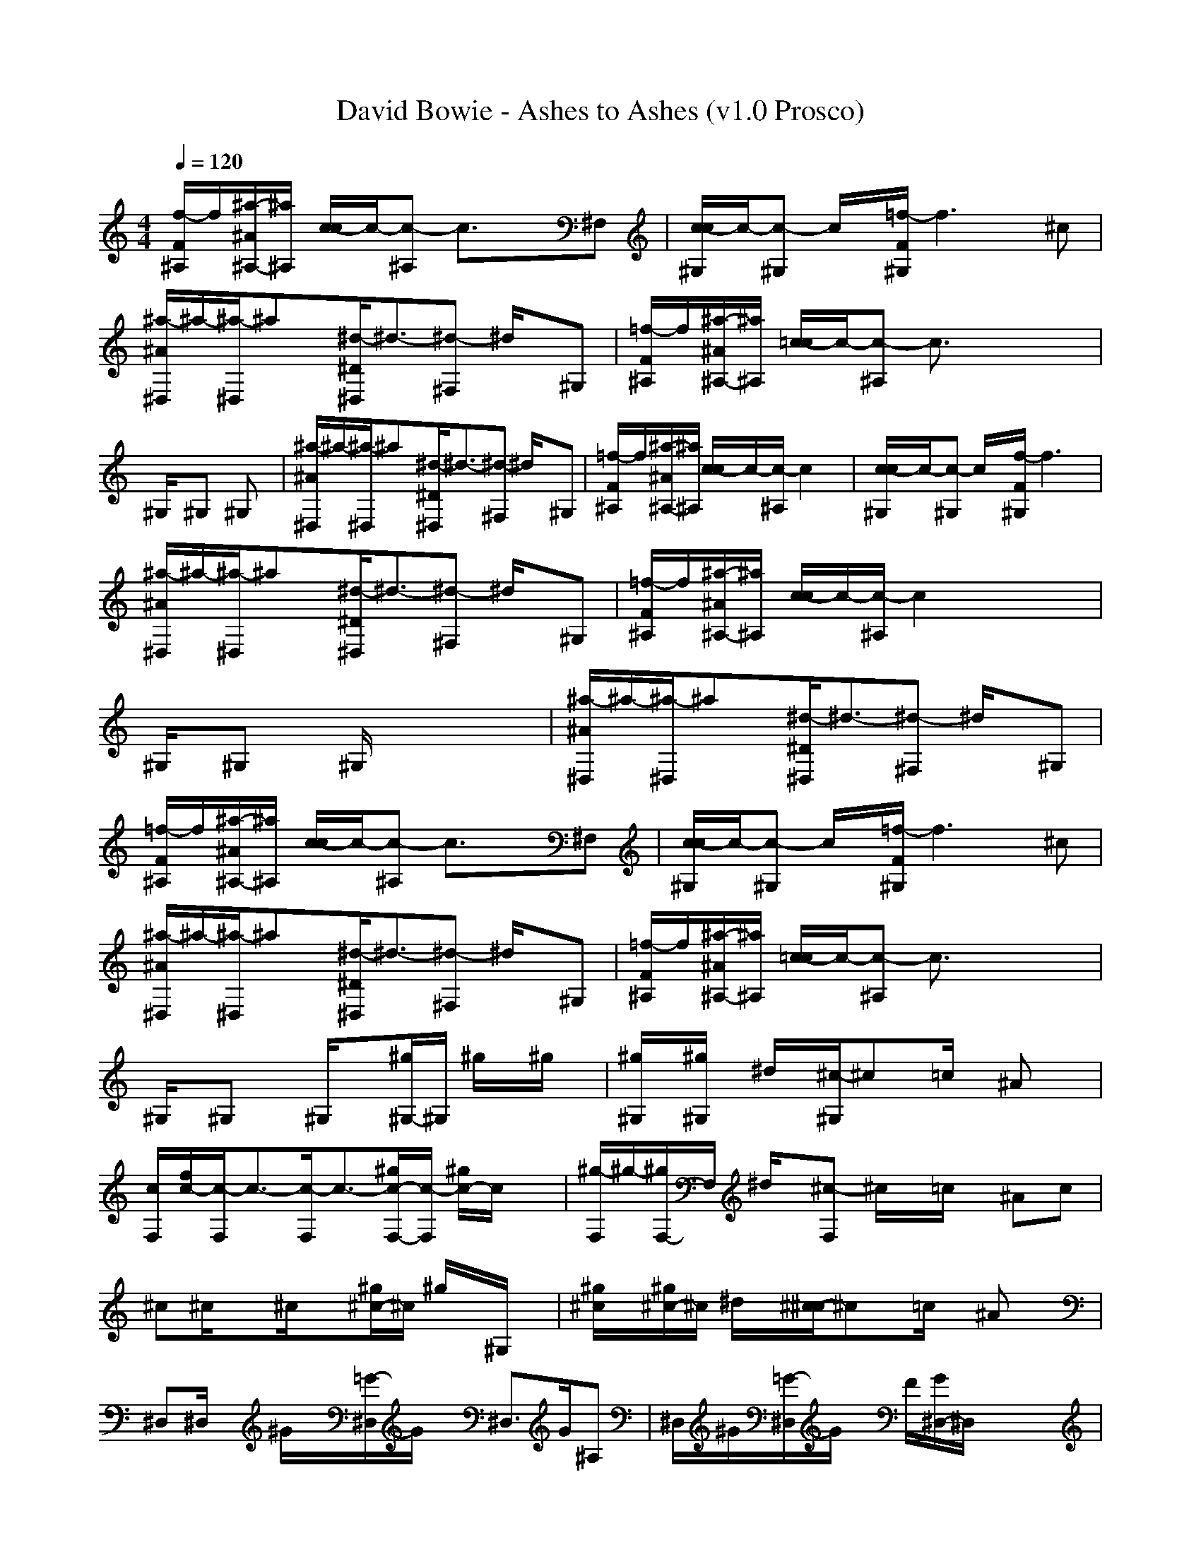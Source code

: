X:1
T: David Bowie - Ashes to Ashes (v1.0 Prosco)
M: 4/4
L: 1/8
Q:1/4=120
K:C % 0 sharps
[f/2-F/2^A,/2]f/2[^a/2-^A/2^A,/2-][^a/2^A,/2] [c/2-c/2]c/2-[c-^A,] c3/2x3/2^F,| \
[c/2-c/2^G,/2]c/2-[c-^G,] c/2x/2[=f/2-F/2^G,/2]f3x/2^c| \
[^a/2-^A/2^D,/2]^a/2-[^a/2-^D,/2]^ax/2[^d/2-^D/2^D,/2]^d3/2-[^d-^F,] ^d/2x/2^G,| \
[=f/2-F/2^A,/2]f/2[^a/2-^A/2^A,/2-][^a/2^A,/2] [=c/2-c/2]c/2-[c-^A,] c3/2x2x/2|
^G,/2x/2^G, x^G, x4| \
[^a/2-^A/2^D,/2]^a/2-[^a/2-^D,/2]^ax/2[^d/2-^D/2^D,/2]^d3/2-[^d-^F,] ^d/2x/2^G,| \
[=f/2-F/2^A,/2]f/2[^a/2-^A/2^A,/2-][^a/2^A,/2] [c/2-c/2]c/2-[c/2-^A,/2]c2x2x/2| \
[c/2-c/2^G,/2]c/2-[c-^G,] c/2x/2[f/2-F/2^G,/2]f3x3/2|
[^a/2-^A/2^D,/2]^a/2-[^a/2-^D,/2]^ax/2[^d/2-^D/2^D,/2]^d3/2-[^d-^F,] ^d/2x/2^G,| \
[=f/2-F/2^A,/2]f/2[^a/2-^A/2^A,/2-][^a/2^A,/2] [c/2-c/2]c/2-[c/2-^A,/2]c2x2x/2| \
^G,/2x/2^G, x^G,/2x4x/2| \
[^a/2-^A/2^D,/2]^a/2-[^a/2-^D,/2]^ax/2[^d/2-^D/2^D,/2]^d3/2-[^d-^F,] ^d/2x/2^G,|
[=f/2-F/2^A,/2]f/2[^a/2-^A/2^A,/2-][^a/2^A,/2] [c/2-c/2]c/2-[c-^A,] c3/2x3/2^F,| \
[c/2-c/2^G,/2]c/2-[c-^G,] c/2x/2[=f/2-F/2^G,/2]f3x/2^c| \
[^a/2-^A/2^D,/2]^a/2-[^a/2-^D,/2]^ax/2[^d/2-^D/2^D,/2]^d3/2-[^d-^F,] ^d/2x/2^G,| \
[=f/2-F/2^A,/2]f/2[^a/2-^A/2^A,/2-][^a/2^A,/2] [=c/2-c/2]c/2-[c-^A,] c3/2x2x/2|
^G,/2x/2^G, x^G,/2x3/2[^g/2^G,/2-]^G,/2 ^g/2x/2^g/2x/2| \
[^g/2^G,/2]x/2[^g/2^G,/2]x/2 ^d/2x/2[^c/2-^G,/2]^cx/2=c/2x/2 ^Ax| \
[c/2F,/2][f/2c/2-][c/2-F,/2]c3/2-[c/2-F,/2]c3/2-[c/2-^g/2F,/2-][c/2-F,/2] [c/2-^g/2]c/2x| \
[^g/2-F,/2]^g/2-[^g/2F,/2-]F,/2 ^d/2x/2[^c-F,] ^c/2x/2=c/2x/2 ^Ac|
^c^c/2x3/2^c/2x3/2[^g/2^c/2-]^c/2 ^g/2x/2^G,/2x/2| \
[^g/2^c/2]x/2[^g/2^c/2-]^c/2 ^d/2x/2[^c/2-^c/2]^cx/2=c/2x/2 ^Ax| \
^D,^D,/2x/2 ^G/2x/2[=G/2-^D,/2]G/2 x^D,>G^A,| \
^D,/2^G/2[=G/2-^D,/2]G/2 x/2F/2[G/2^D,/2-]^D,/2 x4|
^F,/2x/2[^c/2^F,/2-]^F,/2 ^c/2x/2[^c/2^F,/2]x/2 ^c/2x/2[^c/2=F,/2]x/2 ^c/2x/2[^c/2^c/2-]^c/2| \
[^d/2^F,/2-]^F,/2[^c/2=F,/2-]F,/2 [^c/2^c/2-]^c/2^F,2x2=c| \
[^c/2-^c/2]^c/2-[^c-^c] ^c^c/2x/2 ^d/2x/2[=f/2-=c/2]fx/2^G,| \
[cF,]x [c-^D,]c/2x/2 [^c/2=c/2-]c/2[^d3/2F,3/2-]F,/2-[^A/2-F,/2]^A/2-|
[^A/2^F,/2]x/2[^G/2^F,/2-]^F,/2 ^F-[^F/2-^F,/2]^Fx/2=F,/2x3/2[^f/2^c/2-]^c/2| \
[^f/2-^F,/2]^f/2^F,/2-[=f/2-^F,/2] =f/2x/2[^d^F,-] [^c/2^F,/2-]^F,-[=c/2-^F,/2] c/2x/2^A| \
[^G/2-^G,/2]^G/2-[^G/2^G,/2-]^G,/2 x^G,/2x/2 =F/2x/2[^D^G,] x/2F/2x| \
[F/2-=A,/2]F/2-[F/2A,/2-]A,/2 x[F/2A,/2-][^F/2A,/2] ^DA, x2|
[=D/2-^A,/2-=F,/2-^A,/2][D/2-^A,/2-F,/2-][D-^A,-F,-^A,] [D-^A,-F,-][F/2D/2-^A,/2-F,/2-^A,/2][D/2-^A,/2-F,/2-] [FD-^A,-F,-][D/2-^A,/2-F,/2-^A,/2][^AD-^A,-F,-][D/2-^A,/2-F,/2-][c/2D/2-^A,/2-F,/2-][D/2-^A,/2-F,/2-]| \
[d/2-D/2-^A,/2-F,/2-^A,/2][d/2D/2-^A,/2-F,/2-][D/2-^A,/2-F,/2-^A,/2][dD-^A,-F,-][D/2-^A,/2-F,/2-][d/2D/2-^A,/2-F,/2-^A,/2][D/2-^A,/2-F,/2-] [dD-^A,-F,-][cD-^A,-F,-] [D/2-^A,/2-F,/2-][^A/2D/2-^A,/2-F,/2-][D^A,F,]| \
[C/2-=A,/2-F,/2-F,/2][C/2-A,/2-F,/2-][F/2C/2-A,/2-F,/2-F,/2-][C/2-A,/2-F,/2-F,/2] [F/2C/2-A,/2-F,/2-][C/2-A,/2-F,/2-][F/2C/2-A,/2-F,/2-F,/2][C/2-A,/2-F,/2-] [FC-A,-F,-][C/2-A,/2-F,/2-F,/2-][A/2-C/2-A,/2-F,/2-F,/2] [A/2C/2-A,/2-F,/2-][C/2-A,/2-F,/2-][^A/2C/2-=A,/2-F,/2-][C/2-A,/2-F,/2-]| \
[c/2C/2-A,/2-F,/2-F,/2][C/2-A,/2-F,/2-][C/2-A,/2-F,/2-F,/2-][c/2C/2-A,/2-F,/2-F,/2] [C-A,-F,-][c/2C/2-A,/2-F,/2-F,/2][C/2-A,/2-F,/2-] [cC-A,-F,-][C-A,-F,-] [^A/2C/2-=A,/2-F,/2-][C/2-A,/2-F,/2-][ACA,F,]|
[C/2-^G,/2-^D,/2-^G,/2][C/2-^G,/2-^D,/2-][C/2-^G,/2-^D,/2-^G,/2][C/2-^G,/2-^D,/2-] [^G/2C/2-^G,/2-^D,/2-][C/2-^G,/2-^D,/2-][^G/2-C/2-^G,/2-^D,/2-^G,/2][^G/2C/2-^G,/2-^D,/2-] [C-^G,-^D,-][^AC-^G,-^D,-^G,] [cC-^G,-^D,-][c-C-^G,-^D,-]| \
[c/2C/2-^G,/2-^D,/2-^G,/2][C/2-^G,/2-^D,/2-][C/2-^G,/2-^D,/2-^G,/2][C/2-^G,/2-^D,/2-] [c/2C/2-^G,/2-^D,/2-][C/2-^G,/2-^D,/2-][c-C-^G,-^D,-^G,] [c/2C/2-^G,/2-^D,/2-][C/2-^G,/2-^D,/2-][^AC-^G,-^D,-] [^GC-^G,-^D,-][=G-C^G,^D,^c]| \
[=G/2^A,/2-G,/2-^D,/2][^A,/2-G,/2-][^A,/2-G,/2-^D,/2][^A,3/2-G,3/2-][^A,/2-G,/2-^D,/2][^A,3/2-G,3/2-][^A,/2-G,/2-^D,/2][^A,2-G,2-][^A,/2-G,/2-]| \
[^A,/2-G,/2-^D,/2][^A,/2-G,/2-][^A,/2-G,/2-^D,/2][^A,3/2-G,3/2-][^A,/2-G,/2-^D,/2][^A,4-G,4-][^A,/2G,/2]|
[^A,-^F,-^c-^F,][^A,-^F,-^c-^F,] [^F/2^A,/2-^F,/2-^c/2-][^A,/2-^F,/2-^c/2-][^F/2^A,/2-^F,/2-^c/2-^F,/2-][^A,/2-^F,/2-^c/2-^F,/2] [^F^A,-^F,-^c-][^A,/2-^F,/2-^c/2-=F,/2-][^G/2^A,/2-^F,/2-^c/2-=F,/2] [^A,-^F,-^c-][^A/2^A,/2-^F,/2-^c/2-^c/2-][^A,/2-^F,/2-^c/2-^c/2]| \
[^A/2^A,/2-^F,/2-^c/2-^F,/2][^A,/2-^F,/2-^c/2-][^A,/2-^F,/2-^c/2-^F,/2-][^A/2^A,/2-^F,/2-^c/2-^F,/2] [^A,/2-^F,/2-^c/2-][^A/2^A,/2-^F,/2-^c/2-][^A,-^F,-^c-^F,-] [^A^A,-^F,-^c-^F,-][^A,/2-^F,/2-^c/2-^F,/2-][^G^A,-^F,-^c-^F,][^A,/2-^F,/2-^c/2-][^F/2^A,/2-^F,/2-^c/2-][^A,/2^F,/2^c/2]| \
[=F/2-^G,/2-F,/2-^c/2][F/2-^G,/2-F,/2-][F/2^G,/2-F,/2-^c/2-][^F/2^G,/2-=F,/2-^c/2] [F-^G,-F,-][F/2^G,/2-F,/2-^c/2][^F/2^G,/2-=F,/2-] [F-^G,-F,-][F/2^G,/2-F,/2-^c/2-][^F/2^G,/2-=F,/2-^c/2] [F3/2^G,3/2-F,3/2-][^F/2^G,/2=F,/2]| \
[F/2-^G,/2-F,/2-=c/2-F,/2][F/2-^G,/2-F,/2-c/2-][F/2^G,/2-F,/2-c/2-F,/2-][^F/2^G,/2-=F,/2-c/2-F,/2] [F-^G,-F,-c-][F/2^G,/2-F,/2-c/2-F,/2-][^F/2^G,/2-=F,/2-c/2-F,/2-] [F3/2^G,3/2-F,3/2-c3/2-F,3/2-][^F/2^G,/2-=F,/2-c/2-F,/2] [F^G,-F,-c-][^G,F,c]|
[^A/2^F/2^A,/2-^F,/2-^c/2-^F,/2][^A,/2-^F,/2-^c/2-][^A/2^F/2^A,/2-^F,/2-^c/2-^F,/2-][^A,/2-^F,/2-^c/2-^F,/2] [^A/2^F/2^A,/2-^F,/2-^c/2-][^A,/2-^F,/2-^c/2-][^G-=F-^A,-^F,-^c-^F,] [^G/2=F/2^A,/2-^F,/2-^c/2-][^A,/2-^F,/2-^c/2-][^F-^D-^A,-^F,-^c-^F,] [^F^D^A,-^F,-^c-][^A,/2-^F,/2-^c/2-^F,/2][^A,/2^F,/2^c/2]| \
[^A/2-^F/2-=C/2-^G,/2-^D,/2-^G,/2][^A/2^F/2C/2-^G,/2-^D,/2-][C-^G,-^D,-^G,] [^A^FC-^G,-^D,-][^G=FC-^G,-^D,-^G,] [C-^G,-^D,-][^F-^D-C-^G,-^D,-^G,] [^F/2^D/2C/2-^G,/2-^D,/2-][C/2-^G,/2-^D,/2-][C^G,^D,^G,]| \
[^G/2=F/2^C/2-^G,/2-F,/2-^c/2][^C/2-^G,/2-F,/2-][^G-F-^C-^G,-F,-^c] [^GF^C-^G,-F,-][^C-^G,-F,-^c] [^F-^D-^C-^G,-=F,-][^F/2^D/2^C/2-^G,/2-=F,/2-^c/2-][^C/2-^G,/2-F,/2-^c/2] [F/2^C/2-^G,/2-F,/2-][^C/2-^G,/2-F,/2-][^G/2-F/2-^C/2-^G,/2-F,/2-^c/2][^G/2-F/2-^C/2^G,/2F,/2]| \
[^G/2-F/2-^A,/2-F,/2-^c/2-^A,/2][^G/2F/2^A,/2-F,/2-^c/2-][^A,-F,-^c-^A,] [^G/2F/2^A,/2-F,/2-^c/2-][^A,/2-F,/2-^c/2-][^F^D^A,-=F,-^c-^A,] [^A,-F,-^c-][F-^C-^A,-F,-^c-^A,] [F/2^C/2^A,/2-F,/2-^c/2-][^A,/2-F,/2-^c/2-][^A,/2-F,/2-^c/2-^A,/2][^A,/2F,/2^c/2]|
[^A/2^F/2^A,/2-^F,/2-^c/2-^F,/2-][^A,/2-^F,/2-^c/2-^F,/2][^A-^F-^A,-^F,-^c-] [^A/2^F/2^A,/2-^F,/2-^c/2-^F,/2-][^A,/2-^F,/2-^c/2-^F,/2-][^A/2^F/2^A,/2-^F,/2-^c/2-^F,/2][^A,/2-^F,/2-^c/2-] [^A/2=F/2-^A,/2-^F,/2-^c/2-^F,/2-][=F/2^A,/2-^F,/2-^c/2-^F,/2][^A-^D-^A,-^F,-^c-] [^A/2^D/2^A,/2-^F,/2-^c/2-^F,/2-][^A,-^F,-^c-^F,][^A,/2^F,/2^c/2]| \
[=c3/2-^F3/2-C3/2-^G,3/2-^D,3/2-^G,3/2][c/2-^F/2C/2-^G,/2-^D,/2-] [c/2C/2-^G,/2-^D,/2-^G,/2-][C-^G,-^D,-^G,][C/2-^G,/2-^D,/2-] [c/2^F/2C/2-^G,/2-^D,/2-^G,/2-][C/2-^G,/2-^D,/2-^G,/2-][^c/2=F/2=C/2-^G,/2-^D,/2-^G,/2][C/2-^G,/2-^D,/2-] [^d-^D-C-^G,-^D,-^G,][^d/2^D/2C/2-^G,/2-^D,/2-][C/2^G,/2^D,/2]| \
[f/2-^d/2-F/2^D/2-^A,/2][f/2^d/2-^D/2-][^a^d-^D-^A,] [c/2-^d/2c/2^D/2-][c/2-^D/2][c-^A,] [c3/2^c3/2-^C3/2-][^c^C-]^C/2-[^C/2^F,/2-]^F,/2| \
[=c/2-c/2C/2-^G,/2][c/2-C/2-][c-C-^G,] [c/2C/2]x/2[=f/2-F/2^G,/2]f3x/2^c|
[^a/2-^A/2^D,/2]^a/2-[^a/2-^D,/2]^ax/2[^d/2-^D/2^D,/2]^d3/2-[^d-^F,] ^d/2x/2^G,| \
[=f/2-F/2^A,/2]f/2[^a^A,] [=c/2-c/2]c/2-[c-^A,] c3/2x2x/2| \
^G,/2x/2^G, x^G, x4| \
[^a/2-^A/2^D,/2]^a/2-[^a/2-^D,/2]^ax/2[^d/2-^D/2^D,/2]^d3/2-[^d-^F,] ^d/2x/2^G,|
[=f/2-F/2^A,/2]f/2[^a/2-^A,/2]^a/2 [c/2-c/2]c/2-[c/2-^A,/2]c2x2x/2| \
[c/2-c/2^G,/2]c/2-[c-^G,] c/2x/2[f/2-F/2^G,/2]f3x3/2| \
[^a/2-^A/2^D,/2]^a/2-[^a/2-^D,/2]^ax/2[^d/2-^D/2^D,/2]^d3/2-[^d-^F,] ^d/2x/2^G,| \
[=f/2-F/2^A,/2]f/2[^a/2-^A,/2]^a/2 [c/2-c/2]c/2-[c/2-^A,/2]c2x2x/2|
^G,/2x/2^G, x^G,/2x4x/2| \
[^a/2-^A/2^D,/2]^a/2-[^a/2-^D,/2]^ax/2[^d/2-^D/2^D,/2]^d3/2-[^d-^F,] ^d^G,| \
[=f/2-F/2^A,/2]f/2[^a/2-^A/2^A,/2-][^a/2^A,/2] [c/2-c/2]c/2-[c-^A,] c3/2x3/2^F,| \
[c/2-c/2^G,/2]c/2-[c-^G,] c/2x/2[=f/2-F/2^G,/2]f3-f/2^c|
[^a/2-^A/2^D,/2]^a/2-[^a/2-^D,/2]^ax/2[^d/2-^D/2^D,/2]^d3/2-[^d-^F,] ^d^G,| \
[=f/2-F/2^A,/2]f/2[^a/2-^A/2^A,/2-][^a/2^A,/2] [=c/2-c/2]c/2-[c-^A,] c3/2x2x/2| \
[^g/2-^G,/2]^g/2^G, ^g/2x/2[^g/2^G,/2]x/2 ^g-[^g/2^G,/2-]^G,/2 ^d/2x/2^c-| \
[^c/2^G,/2]x/2[=c/2^G,/2]x/2 ^A[^G/2-^G,/2]^Gx3x/2|
F,/2x/2[^g/2F,/2]x/2 ^gF,/2x/2 ^g-[^g/2F,/2-]F,/2 ^d/2x/2^c-| \
[^c/2-F,/2]^c/2[=c-F,] c/2x/2F, x3c| \
[^c/2^G/2F/2^c/2-]^c/2^c ^g/2x/2[^g/2^c/2]x/2 ^g/2x/2[^g/2^c/2-]^c/2 ^d/2x/2[^c-^G,]| \
[^c/2-^c/2]^c/2-[^c/2^c/2-]^c/2 =c/2x/2[^A/2-^c/2]^Ax/2^G/2x/2 ^G/2x/2=c-|
[c^D,][^A/2-^D,/2]^A/2 x^D,/2x3/2^D, ^G[=G^A,]| \
^D,[G/2-^D,/2]G/2 ^G[=G-^D,] G/2x3x/2| \
^F,/2x/2^F, ^c/2x/2^F,/2x/2 ^c/2x/2=F,/2x/2 ^c/2x/2[^c/2^c/2-]^c/2| \
[^d/2^F,/2-]^F,/2[^c/2=F,/2-]F,/2 [=c/2^c/2-]^c/2[^c3/2^F,3/2-]^F,/2x2=c|
[^c/2-^c/2]^c/2-[^c-^c] ^c-[^c/2^c/2]x/2 ^d/2x/2[=f/2-=c/2]f3/2^G,| \
[cF,]x [c-^D,]c/2x/2 [^c/2=c/2-]c/2[^d3/2F,3/2-]F,/2-[^A/2-F,/2]^A/2-| \
[^A/2^F,/2]x/2[^G/2^F,/2-]^F,/2 ^F-[^F/2-^F,/2]^F3/2=F,/2x3/2^c| \
[^f/2-^F,/2]^f/2^F,/2-[=f/2^F,/2] x[^d^F,-] [^c^F,-]^F, x2|
[^A/2^G,/2]x/2^G, ^G^G, ^F^G,/2-[^F/2^G,/2] x=F/2x/2| \
[^D/2-=A,/2]^D/2-[^D/2A,/2-]A,/2 xA, xA, x2| \
[=D/2-^A,/2-F,/2-^A,/2][D/2-^A,/2-F,/2-][D-^A,-F,-^A,] [D-^A,-F,-][f/2D/2-^A,/2-F,/2-^A,/2][D/2-^A,/2-F,/2-] [fD-^A,-F,-][^d/2=D/2-^A,/2-F,/2-^A,/2-][D/2-^A,/2-F,/2-^A,/2] [d/2D/2-^A,/2-F,/2-][D/2-^A,/2-F,/2-][=c-D-^A,-F,-]| \
[c/2-D/2-^A,/2-F,/2-^A,/2][c/2D/2-^A,/2-F,/2-][d/2D/2-^A,/2-F,/2-^A,/2][D/2-^A,/2-F,/2-] [d-D-^A,-F,-][d/2-D/2-^A,/2-F,/2-^A,/2][d/2D/2-^A,/2-F,/2-] [D4^A,4F,4]|
[C/2-=A,/2-F,/2-F,/2][C/2-A,/2-F,/2-][C-A,-F,-F,] [C-A,-F,-][C/2-A,/2-F,/2-F,/2][C/2-A,/2-F,/2-] [f/2C/2-A,/2-F,/2-][C/2-A,/2-F,/2-][^d/2C/2-A,/2-F,/2-F,/2-][C/2-A,/2-F,/2-F,/2] [=d/2C/2-A,/2-F,/2-][C/2-A,/2-F,/2-][c-C-A,-F,-]| \
[c/2-C/2-A,/2-F,/2-F,/2][c/2C/2-A,/2-F,/2-][d/2C/2-A,/2-F,/2-F,/2-][C/2-A,/2-F,/2-F,/2] [d-C-A,-F,-][dC-A,-F,-F,] [C4A,4F,4]| \
[C/2-^G,/2-^D,/2-^G,/2][C/2-^G,/2-^D,/2-][C-^G,-^D,-^G,] [fC-^G,-^D,-][C/2-^G,/2-^D,/2-^G,/2][C/2-^G,/2-^D,/2-] [f/2C/2-^G,/2-^D,/2-][C/2-^G,/2-^D,/2-][^d/2C/2-^G,/2-^D,/2-^G,/2-][C/2-^G,/2-^D,/2-^G,/2] [=d/2C/2-^G,/2-^D,/2-][C/2-^G,/2-^D,/2-][=d-C-^G,-^D,-]| \
[=d/2C/2-^G,/2-^D,/2-^G,/2][C/2-^G,/2-^D,/2-][c/2C/2-^G,/2-^D,/2-^G,/2-][C/2-^G,/2-^D,/2-^G,/2] [c-C-^G,-^D,-][c/2C/2-^G,/2-^D,/2-^G,/2-][C/2-^G,/2-^D,/2-^G,/2] [^dC-^G,-^D,-][=d/2C/2-^G,/2-^D,/2-][C/2-^G,/2-^D,/2-] [^A/2C/2-^G,/2-^D,/2-][C/2-^G,/2-^D,/2-][c-C^G,^D,^c]|
[=c/2-^A,/2-=G,/2-^D,/2][c/2^A,/2-G,/2-][^A/2-^A,/2-G,/2-^D,/2][^A/2^A,/2-G,/2-] [^A,-G,-][^A,/2-G,/2-^D,/2][^A,3/2-G,3/2-][^A,/2-G,/2-^D,/2][^A,3/2-G,3/2-][G/2^A,/2-G,/2-][F/2^A,/2-G,/2-]| \
[G/2-^A,/2-G,/2-^D,/2][G/2^A,/2-G,/2-][^A/2-^A,/2-G,/2-^D,/2][^A/2^A,/2-G,/2-] [^A,-G,-][^A,/2-G,/2-^D,/2][^A,4-G,4-][^A,/2G,/2]| \
[^A,-^F,-^c-^F,][^A,-^F,-^c-^F,] [^f/2^A,/2-^F,/2-^c/2-][^A,/2-^F,/2-^c/2-][^A,-^F,-^c-^F,] [^f^A,-^F,-^c-][^A,-^F,-^c-=F,] [f/2^A,/2-^F,/2-^c/2-][^A,/2-^F,/2-^c/2-][=f^A,-^F,-^c-^c]| \
[^A,/2-^F,/2-^c/2-^F,/2][^A,/2-^F,/2-^c/2-][^d/2^A,/2-^F,/2-^c/2-^F,/2-][^A,/2-^F,/2-^c/2-^F,/2] [^d-^A,-^F,-^c-][^d/2^A,/2-^F,/2-^c/2-^F,/2-][^A,3-^F,3-^c3-^F,3][^A,3/2^F,3/2^c3/2]|
[=f/2^G,/2-F,/2-^c/2][^G,/2-F,/2-][f/2^G,/2-F,/2-^c/2-][^G,/2-F,/2-^c/2] [f/2^G,/2-F,/2-][^G,/2-F,/2-][^d/2-^G,/2-F,/2-^c/2][^d/2^G,/2-F,/2-] [^G,-F,-][^c^G,-F,-^c] [^G,-F,-][=c-^G,F,]| \
[c/2^G,/2-F,/2-c/2-F,/2][^G,/2-F,/2-c/2-][^G,-F,-c-F,] [^G,-F,-c-][^G,3-F,3-c3-F,3-] [^G,/2-F,/2-c/2-F,/2][^G,3/2F,3/2c3/2]| \
[^A/2^F/2^A,/2-^F,/2-^c/2-^F,/2][^A,/2-^F,/2-^c/2-][^A/2^F/2^A,/2-^F,/2-^c/2-^F,/2-][^A,/2-^F,/2-^c/2-^F,/2] [^A/2^F/2^A,/2-^F,/2-^c/2-][^A,/2-^F,/2-^c/2-][^G-=F-^A,-^F,-^c-^F,] [^G/2=F/2^A,/2-^F,/2-^c/2-][^A,/2-^F,/2-^c/2-][^F-^D-^A,-^F,-^c-^F,] [^F^D^A,-^F,-^c-][^A,/2-^F,/2-^c/2-^F,/2][^A,/2^F,/2^c/2]| \
[^A/2-^F/2-=C/2-^G,/2-^D,/2-^G,/2][^A/2^F/2C/2-^G,/2-^D,/2-][C-^G,-^D,-^G,] [^A^FC-^G,-^D,-][^G=FC-^G,-^D,-^G,] [C-^G,-^D,-][^F-^D-C-^G,-^D,-^G,] [^F/2^D/2C/2-^G,/2-^D,/2-][C/2-^G,/2-^D,/2-][C^G,^D,^G,]|
[^G/2=F/2^C/2-^G,/2-F,/2-^c/2][^C/2-^G,/2-F,/2-][^G-F-^C-^G,-F,-^c] [^GF^C-^G,-F,-][^C-^G,-F,-^c] [^F-^D-^C-^G,-=F,-][^F/2^D/2^C/2-^G,/2-=F,/2-^c/2-][^C/2-^G,/2-F,/2-^c/2] [F/2^C/2-^G,/2-F,/2-][^C/2-^G,/2-F,/2-][^G/2-F/2-^C/2-^G,/2-F,/2-^c/2][^G/2-F/2-^C/2^G,/2F,/2]| \
[^G/2-F/2-^A,/2-F,/2-^c/2-^A,/2][^G/2-F/2-^A,/2-F,/2-^c/2-][^G/2F/2^A,/2-F,/2-^c/2-^A,/2-][^A,/2-F,/2-^c/2-^A,/2] [^G/2F/2^A,/2-F,/2-^c/2-][^A,/2-F,/2-^c/2-][^F^D^A,-=F,-^c-^A,] [^A,-F,-^c-][F-^C-^A,-F,-^c-^A,] [F/2^C/2^A,/2-F,/2-^c/2-][^A,/2-F,/2-^c/2-][^A,/2-F,/2-^c/2-^A,/2][^A,/2F,/2^c/2]| \
[^A/2^F/2^A,/2-^F,/2-^c/2-^F,/2-][^A,/2-^F,/2-^c/2-^F,/2][^A-^F-^A,-^F,-^c-] [^A/2^F/2^A,/2-^F,/2-^c/2-^F,/2-][^A,/2-^F,/2-^c/2-^F,/2-][^A/2^F/2^A,/2-^F,/2-^c/2-^F,/2][^A,/2-^F,/2-^c/2-] [^A/2=F/2-^A,/2-^F,/2-^c/2-^F,/2-][=F/2^A,/2-^F,/2-^c/2-^F,/2][^A-^D-^A,-^F,-^c-] [^A/2^D/2^A,/2-^F,/2-^c/2-^F,/2-][^A,-^F,-^c-^F,][^A,/2^F,/2^c/2]| \
[=c3/2-^F3/2-C3/2-^G,3/2-^D,3/2-^G,3/2][c/2-^F/2C/2-^G,/2-^D,/2-] [c/2C/2-^G,/2-^D,/2-^G,/2-][C-^G,-^D,-^G,][C/2-^G,/2-^D,/2-] [c/2^F/2C/2-^G,/2-^D,/2-^G,/2-][C/2-^G,/2-^D,/2-^G,/2-][^c/2-=F/2-=C/2-^G,/2-^D,/2-^G,/2][^c/2F/2=C/2-^G,/2-^D,/2-] [^d3/2^D3/2C3/2-^G,3/2-^D,3/2-^G,3/2][C/2^G,/2^D,/2]|
[f/2-^d/2-F/2^D/2-^A,/2][f/2^d/2-^D/2-][^a^d-^D-^A,] [c/2-^d/2c/2^D/2-][c/2-^D/2][c-^A,] [c3/2^c3/2-^C3/2-][^c^C-]^C/2-[^C/2^F,/2-]^F,/2| \
[=c/2-c/2C/2-^G,/2][c/2-C/2-][c-C^G,] c/2x/2[=f/2-F/2^G,/2-][f/2-^G,/2] f2- f/2x/2^c| \
[^a/2-^A/2^D,/2]^a/2-[^a/2-^D,/2]^ax/2[^d/2-^D/2^D,/2]^d3/2-[^d-^F,] ^d/2x/2^G,| \
[=f/2-F/2^A,/2]f/2[^a^A,] [=c/2-c/2]c/2-[c-^A,] c3/2x2x/2|
^G,/2x/2^G, x^G, x4| \
[^a/2-^A/2^F/2-^D,/2][^a/2-^F/2-][^a/2-^F/2^D,/2]^a/2- [^a/2=F/2]x/2[^d/2-F/2^D/2^D,/2]^d/2- [^d-^D-][^d/2-^D/2^F,/2-][^d/2-^F,/2] ^d/2x/2[^D/2^G,/2-]^G,/2| \
[=f/2-^G/2-F/2^A,/2][f/2^G/2][^a^A,] [c/2-c/2^F/2-][c/2-^F/2][c/2-^A,/2]c/2- [c3/2=F3/2]x3/2F| \
[c/2-c/2^F/2^G,/2]c/2-[c/2-^F/2^G,/2-][c/2-^G,/2] [c/2=F/2-]F/2-[f/2-F/2F/2^G,/2]f/2- [f-^D]f- [f/2^D/2-]^Dx/2|
[^a/2-^A/2^F/2-^D,/2][^a/2-^F/2-][^a/2-^F/2^D,/2]^a/2- [^a/2=F/2]x/2[^d/2-^D/2^D,/2]^d3/2-[^d-^F,] ^d/2x/2^G,| \
[=f/2-^G/2-F/2^A,/2][f/2^G/2-][^a/2-^G/2^A,/2-][^a/2^A,/2] [c/2-c/2^F/2]c/2-[c/2-^F/2^A,/2]c/2- [c3/2=F3/2]x3/2F/2x/2| \
[^F/2-^G,/2]^F/2^G, =F^G,/2x/2 ^D3/2x3/2^D| \
[^a/2-^A/2^F/2^D,/2]^a/2-[^a/2-^F/2^D,/2]^a/2- [^a/2=F/2-]F/2-[^d/2-F/2^D/2^D,/2]^d/2- [^d-^D][^d-^F,] [^d/2^D/2-]^D/2-[^D/2^G,/2-]^G,/2|
[=f/2-^G/2-F/2^A,/2][f/2^G/2-][^a/2-^G/2^A,/2-][^a/2^A,/2] [c/2-c/2^F/2-][c/2-^F/2][c-=F-^A,] [c-F]c/2x3/2^F,| \
[c/2-c/2^F/2-^G,/2][c/2-^F/2-][c/2-^F/2^G,/2-][c/2-^G,/2] c/2x/2[=f/2-F/2^G,/2]f/2- [f3/2-^D3/2]fx/2[^D/2^c/2-]^c/2| \
[^a/2-^A/2^F/2-^D,/2][^a/2-^F/2][^a/2-^D,/2]^a/2- [^a/2=F/2-]F/2[^d/2-^D/2^D,/2]^d/2- [^d-^D-][^d/2-^D/2^F,/2-][^d/2-^F,/2] ^d/2x/2[^D^G,]| \
[=f/2-^G/2-F/2^A,/2][f/2^G/2][^a/2-^G/2^A,/2-][^a/2^A,/2] [=c/2-c/2^F/2-][c/2-^F/2][c-^A,] [c3/2=F3/2-]F/2 x2|
[^F/2-^G,/2]^F/2-[^F/2^G,/2-]^G,/2 =F/2x/2[^D-^G,] ^Dx3| \
[^a/2-^A/2^F/2-^D,/2][^a/2-^F/2][^a-^D,] [^a/2=F/2]x/2[^d/2-F/2^D/2^D,/2]^d/2- [^d-^D-][^d/2-^D/2^F,/2-][^d/2-^F,/2] ^d/2x/2[^D/2^G,/2-]^G,/2| \
[=f/2-^G/2-F/2^A,/2][f/2^G/2][^a^A,] [c/2-c/2^F/2-][c/2-^F/2][c/2-^A,/2]c/2- [c3/2=F3/2]x3/2F| \
[c/2-c/2^F/2^G,/2]c/2-[c/2-^F/2^G,/2-][c/2-^G,/2] [c/2=F/2-]F/2-[f/2-F/2F/2^G,/2]f/2- [f-^D]f- [f/2^D/2-]^Dx/2|
[^a/2-^A/2^F/2-^D,/2][^a/2-^F/2-][^a/2-^F/2^D,/2]^a/2- [^a/2=F/2]x/2[^d/2-^D/2^D,/2]^d3/2-[^d-^F,] ^d/2x/2^G,| \
[=f/2-^G/2-F/2^A,/2][f/2^G/2-][^a/2-^G/2^A,/2-][^a/2^A,/2] [c/2-c/2^F/2]c/2-[c/2-^F/2^A,/2]c/2- [c3/2=F3/2]x3/2F/2x/2| \
[^F/2-^G,/2]^F/2^G, =F^G, ^D3/2x3/2^D| \
[^a/2-^A/2^F/2^D,/2]^a/2-[^a/2-^F/2^D,/2]^a/2- [^a/2=F/2-]F/2-[^d/2-F/2^D/2^D,/2]^d/2- [^d-^D][^d-^F,] [^d/2^D/2-]^D/2-[^D/2^G,/2-]^G,/2|
[=f/2-^G/2-F/2^A,/2][f/2^G/2-][^a/2-^G/2^A,/2-][^a/2^A,/2] [c/2-c/2^F/2-][c/2-^F/2][c/2-=F/2-^A,/2][c3/2-F3/2]c/2x2x/2| \
[c/2-c/2^F/2-^G,/2][c/2-^F/2][c-^G,] c/2x/2[=f/2-F/2^G,/2]f/2- [f3/2-^D3/2]fx/2^D/2x/2| \
[^a/2-^A/2^F/2-^D,/2][^a/2-^F/2][^a/2-^D,/2]^a/2- [^a/2=F/2-]F/2[^d/2-^D/2^D,/2]^d/2- [^d-^D-][^d/2-^D/2^F,/2-][^d/2-^F,/2] ^d/2x/2[^D^G,]| \
[=f/2-^G/2-F/2^A,/2][f/2^G/2][^a/2-^G/2^A,/2-][^a/2^A,/2] [c/2-c/2^F/2-][c/2-^F/2][c/2-^A,/2]c/2- [c3/2=F3/2-]F/2 x2|
[^F/2-^G,/2]^F/2-[^F/2^G,/2-]^G,/2 =F/2x/2[^D-^G,] ^Dx3| \
[^a/2-^A/2^F/2-^D,/2][^a/2-^F/2-][^a/2-^F/2^D,/2]^a/2- [^a/2=F/2]x/2[^d/2-F/2^D/2^D,/2]^d/2- [^d-^D-][^d/2-^D/2^F,/2-][^d/2-^F,/2] ^d/2x/2[^D/2^G,/2-]^G,/2| \
[=f/2-^G/2-F/2^A,/2][f/2^G/2][^a^A,] [c/2-c/2^F/2-][c/2-^F/2][c/2-^A,/2]c/2- [c3/2=F3/2]x3/2F| \
[c/2-c/2^F/2^G,/2]c/2-[c/2-^F/2^G,/2-][c/2-^G,/2] [c/2=F/2-]F/2[f/2-F/2^G,/2]f/2- [f-^D]f- [f/2^D/2-]^Dx/2|
[^a/2-^A/2^F/2-^D,/2][^a/2-^F/2-][^a/2-^F/2^D,/2]^a/2- [^a/2=F/2]x/2[^d/2-^D/2^D,/2]^d3/2-[^d-^F,] ^d/2x/2^G,| \
[=f/2F/2^A,/2]f/2[^a^A,] [c/2c/2]c/2[c/2^A,/2]
